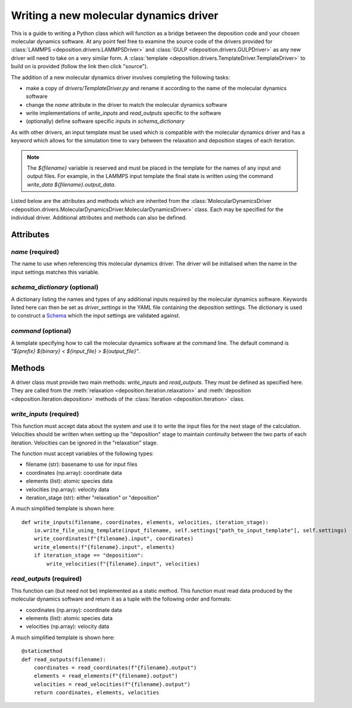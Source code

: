 .. _new_drivers:

Writing a new molecular dynamics driver
=======================================

This is a guide to writing a Python class which will function as a bridge between the deposition code and your chosen
molecular dynamics software. At any point feel free to examine the source code of the drivers provided for
:class:`LAMMPS <deposition.drivers.LAMMPSDriver>` and :class:`GULP <deposition.drivers.GULPDriver>` as any new driver
will need to take on a very similar form. A :class:`template <deposition.drivers.TemplateDriver.TemplateDriver>` to
build on is provided (follow the link then click "source").

The addition of a new molecular dynamics driver involves completing the following tasks:

- make a copy of `drivers/TemplateDriver.py` and rename it according to the name of the molecular dynamics software
- change the `name` attribute in the driver to match the molecular dynamics software
- write implementations of `write_inputs` and `read_outputs` specific to the software
- (optionally) define software specific inputs in `schema_dictionary`

As with other drivers, an input template must be used which is compatible with the molecular dynamics driver and
has a keyword which allows for the simulation time to vary between the relaxation and deposition stages of each
iteration.

.. note::

   The `${filename}` variable is reserved and must be placed in the template for the names of any input and output
   files. For example, in the LAMMPS input template the final state is written using the command
   `write_data ${filename}.output_data`.

Listed below are the attributes and methods which are inherited from the
:class:`MolecularDynamicsDriver <deposition.drivers.MolecularDynamicsDriver.MolecularDynamicsDriver>` class. Each
may be specified for the individual driver. Additional attributes and methods can also be defined.

Attributes
----------

`name` (required)
^^^^^^^^^^^^^^^^^

The name to use when referencing this molecular dynamics driver. The driver will be initialised when the name in the
input settings matches this variable.

`schema_dictionary` (optional)
^^^^^^^^^^^^^^^^^^^^^^^^^^^^^^

A dictionary listing the names and types of any additional inputs required by the molecular dynamics software. Keywords
listed here can then be set as `driver_settings` in the YAML file containing the deposition settings. The dictionary is
used to construct a `Schema <https://github.com/keleshev/schema>`_ which the input settings are validated against.

`command` (optional)
^^^^^^^^^^^^^^^^^^^^

A template specifying how to call the molecular dynamics software at the command line. The default command is
`"${prefix} ${binary} < ${input_file} > ${output_file}"`.


Methods
-------

A driver class must provide two main methods: `write_inputs` and `read_outputs`. They must be defined as specified
here. They are called from the :meth:`relaxation <deposition.Iteration.relaxation>` and
:meth:`deposition <deposition.Iteration.deposition>` methods of the :class:`Iteration <deposition.Iteration>` class.


`write_inputs` (required)
^^^^^^^^^^^^^^^^^^^^^^^^^

This function must accept data about the system and use it to write the input files for the next stage of the
calculation. Velocities should be written when setting up the "deposition" stage to maintain continuity between the two
parts of each iteration. Velocities can be ignored in the "relaxation" stage.

The function must accept variables of the following types:

- filename (str): basename to use for input files
- coordinates (np.array): coordinate data
- elements (list): atomic species data
- velocities (np.array): velocity data
- iteration_stage (str): either "relaxation" or "deposition"

A much simplified template is shown here::

    def write_inputs(filename, coordinates, elements, velocities, iteration_stage):
        io.write_file_using_template(input_filename, self.settings["path_to_input_template"], self.settings)
        write_coordinates(f"{filename}.input", coordinates)
        write_elements(f"{filename}.input", elements)
        if iteration_stage == "deposition":
            write_velocities(f"{filename}.input", velocities)


`read_outputs` (required)
^^^^^^^^^^^^^^^^^^^^^^^^^

This function can (but need not be) implemented as a static method. This function must read data produced by the
molecular dynamics software and return it as a tuple with the following order and formats:

- coordinates (np.array): coordinate data
- elements (list): atomic species data
- velocities (np.array): velocity data

A much simplified template is shown here::

    @staticmethod
    def read_outputs(filename):
        coordinates = read_coordinates(f"{filename}.output")
        elements = read_elements(f"{filename}.output")
        velocities = read_velocities(f"{filename}.output")
        return coordinates, elements, velocities

